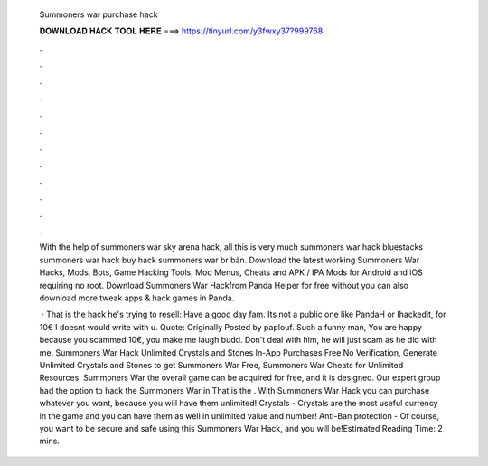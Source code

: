   Summoners war purchase hack
  
  
  
  𝐃𝐎𝐖𝐍𝐋𝐎𝐀𝐃 𝐇𝐀𝐂𝐊 𝐓𝐎𝐎𝐋 𝐇𝐄𝐑𝐄 ===> https://tinyurl.com/y3fwxy37?999768
  
  
  
  .
  
  
  
  .
  
  
  
  .
  
  
  
  .
  
  
  
  .
  
  
  
  .
  
  
  
  .
  
  
  
  .
  
  
  
  .
  
  
  
  .
  
  
  
  .
  
  
  
  .
  
  With the help of summoners war sky arena hack, all this is very much summoners war hack bluestacks summoners war hack buy hack summoners war br bản. Download the latest working Summoners War Hacks, Mods, Bots, Game Hacking Tools, Mod Menus, Cheats and APK / IPA Mods for Android and iOS requiring no root. Download Summoners War Hackfrom Panda Helper for free without  you can also download more tweak apps & hack games in Panda.
  
   · That is the hack he's trying to resell: Have a good day fam. Its not a public one like PandaH or Ihackedit, for 10€ I doesnt would write with u. Quote: Originally Posted by paplouf. Such a funny man, You are happy because you scammed 10€, you make me laugh budd. Don't deal with him, he will just scam as he did with me. Summoners War Hack Unlimited Crystals and Stones In-App Purchases Free No Verification, Generate Unlimited Crystals and Stones to get Summoners War Free, Summoners War Cheats for Unlimited Resources. Summoners War the overall game can be acquired for free, and it is designed. Our expert group had the option to hack the Summoners War in That is the . With Summoners War Hack you can purchase whatever you want, because you will have them unlimited! Crystals - Crystals are the most useful currency in the game and you can have them as well in unlimited value and number! Anti-Ban protection - Of course, you want to be secure and safe using this Summoners War Hack, and you will be!Estimated Reading Time: 2 mins.
